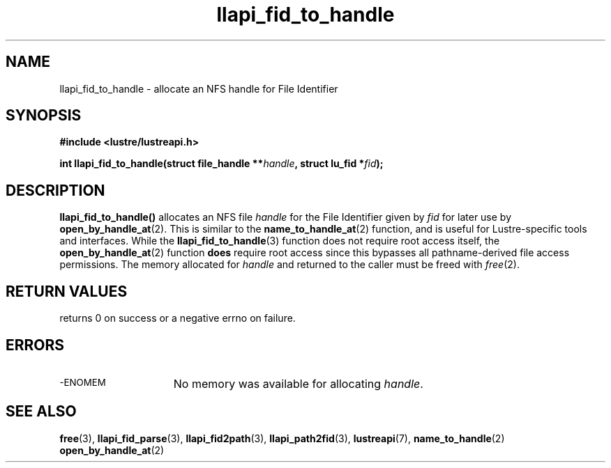 .TH llapi_fid_to_handle 3 "2022-11-08" "Lustre User API"
.SH NAME
llapi_fid_to_handle \- allocate an NFS handle for File Identifier
.SH SYNOPSIS
.nf
.B #include <lustre/lustreapi.h>
.PP
.BI "int llapi_fid_to_handle(struct file_handle **" handle ", struct lu_fid *" fid ");"
.fi
.SH DESCRIPTION
.PP
.BR llapi_fid_to_handle()
allocates an NFS file
.I handle
for the File Identifier given by
.I fid
for later use by
.BR open_by_handle_at (2).
This is similar to the
.BR name_to_handle_at (2)
function, and is useful for Lustre-specific tools and interfaces.  While the
.BR llapi_fid_to_handle (3)
function does not require root access itself, the
.BR open_by_handle_at (2)
function
.B does
require root access since this bypasses all pathname-derived file access
permissions.
The memory allocated for
.I handle
and returned to the caller must be freed with
.IR free (2).
.SH RETURN VALUES
.LP
returns 0 on success or a negative errno on failure.
.SH ERRORS
.TP 15
.SM -ENOMEM
No memory was available for allocating
.IR handle .
.SH SEE ALSO
.BR free (3),
.BR llapi_fid_parse (3),
.BR llapi_fid2path (3),
.BR llapi_path2fid (3),
.BR lustreapi (7),
.BR name_to_handle (2)
.BR open_by_handle_at (2)
